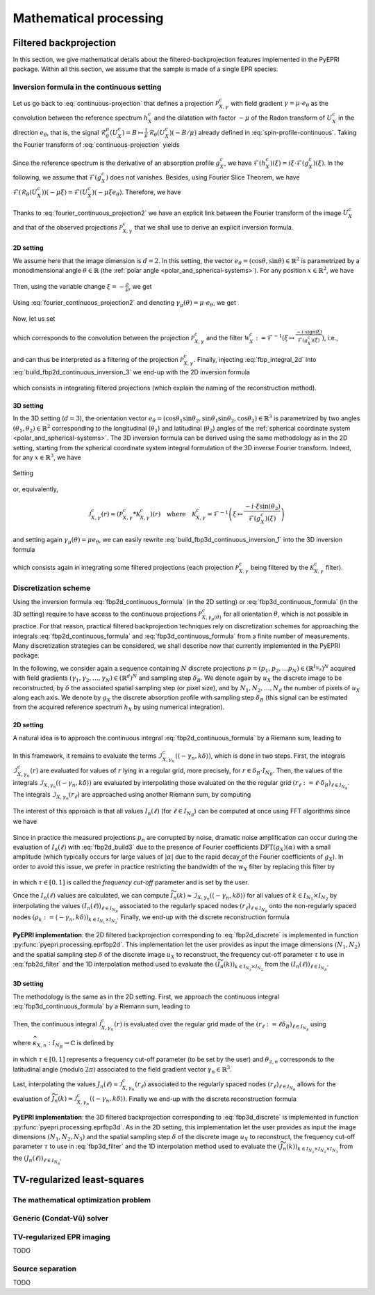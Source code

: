.. _mathematical_processing:

Mathematical processing
========================

.. _mathematical_processing_fbp:

Filtered backprojection
-----------------------

In this section, we give mathematical details about the
filtered-backprojection features implemented in the PyEPRI package.
Within all this section, we assume that the sample is made of a single
EPR species.

Inversion formula in the continuous setting
~~~~~~~~~~~~~~~~~~~~~~~~~~~~~~~~~~~~~~~~~~~

Let us go back to :eq:`continuous-projection` that defines a
projection :math:`\mathcal{P}_{X,\gamma}^{c}` with field gradient
:math:`\gamma = \mu \cdot e_\theta` as the convolution between the
reference spectrum :math:`h_X^c` and the dilatation with factor
:math:`-\mu` of the Radon transform of :math:`U_X^c` in the direction
:math:`e_\theta`, that is, the signal :math:`\mathcal{R}_\theta^\mu(U_X^c) =
B \mapsto \frac{1}{\mu} \, \mathcal{R}_\theta(U_X^c)(-B/\mu)` already
defined in :eq:`spin-profile-continuous`. Taking the Fourier transform
of :eq:`continuous-projection` yields

 .. math ::
   :label: fourier_continuous_projection
 
   \forall \xi \in \mathbb{R}\,,\quad \mathcal{F}(\mathcal{P}_{X,\gamma}^c)(\xi) = \mathcal{F}(h_X^c)(\xi) \cdot \mathcal{F}(\mathcal{R}_\theta(U_X^c))(-\mu \xi)\,.

Since the reference spectrum is the derivative of an absorption
profile :math:`g_X^c`, we have :math:`\mathcal{F}(h_X^c)(\xi) = i \xi
\cdot \mathcal{F}(g_X^c)(\xi)`. In the following, we assume that
:math:`\mathcal{F}(g_X^c)` does not vanishes. Besides, using Fourier
Slice Theorem, we have
:math:`\mathcal{F}(\mathcal{R}_\theta(U_X^c))(-\mu\xi) =
\mathcal{F}(U_X^c)(-\mu \xi e_\theta)`. Therefore, we have

 .. math ::
   :label: fourier_continuous_projection2
 
   \forall \xi \in \mathbb{R}\,,\quad \mathcal{F}(\mathcal{P}_{X,\gamma}^c)(\xi) = i \xi \cdot \mathcal{F}(g_X^c)(\xi) \cdot \mathcal{F}(U_X^c)(-\mu \xi e_\theta)\,.

Thanks to :eq:`fourier_continuous_projection2` we have an explicit
link between the Fourier transform of the image :math:`U_X^c` and that
of the observed projections :math:`\mathcal{P}_{X,\gamma}^c` that we
shall use to derive an explicit inversion formula.

2D setting
..........

We assume here that the image dimension is :math:`d=2`. In this
setting, the vector :math:`e_\theta = (\cos{\theta},\sin{\theta}) \in
\mathbb{R}^2` is parametrized by a monodimensional angle :math:`\theta
\in \mathbb{R}` (the :ref:`polar angle
<polar_and_spherical-systems>`). For any position :math:`x \in
\mathbb{R}^2`, we have

 .. math ::
    :label: build_fbp2d_continuous_inversion_1

    U_X^c(x) = \mathcal{F}^{-1}(\mathcal{F}(U_X^c))(x) =
    \frac{1}{(2\pi)^2} \int_{0}^{\pi}
    \int_{-\infty}^{+\infty} \mathcal{F}(U_X^c)(\rho e_\theta) \, e^{i
    \langle \rho e_\theta , x \rangle} \, |\rho| \, d\rho d\theta\,.

Then, using the variable change :math:`\xi = -\frac{\rho}{\mu}`, we get

 .. math ::
    :label: build_fbp2d_continuous_inversion_2

    U_X^c(x) = 
    \frac{\mu^2}{(2\pi)^2} \int_{0}^{\pi}
    \int_{-\infty}^{+\infty} \mathcal{F}(U_X^c)(-\mu \xi e_theta) \, e^{i \xi 
    \langle -\mu e_\theta , x \rangle} \, |\xi| \, d\xi d\theta\,.

Using :eq:`fourier_continuous_projection2` and denoting :math:`\gamma_\mu(\theta) = \mu \cdot e_\theta`, we get

 .. math ::
    :label: build_fbp2d_continuous_inversion_3

    U_X^c(x) = 
    \frac{\mu^2}{(2\pi)^2} \int_{0}^{\pi}
    \int_{-\infty}^{+\infty} \mathcal{F}(\mathcal{P}_{X,\gamma_\mu(\theta)}^c)(\xi) \, \frac{-i\cdot \mathrm{sign(\xi)}}{\mathcal{F}(g_X^c)(\xi)} \, e^{i \xi 
    \langle -\gamma_\mu(\theta) , x \rangle} \, d\xi d\theta\,.

Now, let us set

 .. math ::
    :label: fbp_integral_2d

    \forall \gamma\in\mathbb{R}^2\,,\quad \forall r \in \mathbb{R}\,,\quad \mathcal{I}_{X,\gamma}^{c}(r) = \frac{1}{2\pi} \int_{-\infty}^{+\infty} \mathcal{F}(\mathcal{P}_{X,\gamma}^c)(\xi) \, \frac{-i\cdot \mathrm{sign(\xi)}}{\mathcal{F}(g_X^c)(\xi)} \, e^{i \xi r} \, d\xi \,,

which corresponds to the convolution between the projection
:math:`\mathcal{P}_{X,\gamma}^c` and the filter :math:`\mathcal{W}_X^c :=
\mathcal{F}^{-1}\left(\xi \mapsto \tfrac{-i\cdot
\mathrm{sign(\xi)}}{\mathcal{F}(g_X^c)(\xi)} \right)`, i.e.,

 .. math ::
    :label: fbp_integral_2d_convol

    \forall r \in \mathbb{R}\,,\quad \mathcal{I}_{X,\gamma}^{c}(r) = \left(\mathcal{P}_{X,\gamma}^c * \mathcal{W}_{X}^{c}\right)(r)\,,

and can thus be interpreted as a filtering of the projection
:math:`\mathcal{P}_{X,\gamma}^{c}`. Finally, injecting
:eq:`fbp_integral_2d` into :eq:`build_fbp2d_continuous_inversion_3` we
end-up with the 2D inversion formula

 .. math ::
    :label: fbp2d_continuous_formula

    \forall x \in \mathbb{R}^2 \,,\quad U_X^c(x) = 
    \frac{\mu^2}{2\pi} \int_{0}^{\pi} \mathcal{I}_{X,\gamma_\mu(\theta)}^{c}(\langle -\gamma_\mu(\theta) , x \rangle) \, d\theta\,,

which consists in integrating filtered projections (which explain the
naming of the reconstruction method). 

3D setting
..........

In the 3D setting (:math:`d=3`), the orientation vector
:math:`e_\theta =
(\cos{\theta_1}\sin{\theta_2},\sin{\theta_1}\sin{\theta_2},
\cos{\theta_2}) \in \mathbb{R}^3` is parametrized by two angles
:math:`(\theta_1,\theta_2) \in \mathbb{R}^2` corresponding to the
longitudinal (:math:`\theta_1`) and latitudinal (:math:`\theta_2`)
angles of the :ref:`spherical coordinate system
<polar_and_spherical-systems>`. The 3D inversion formula can be
derived using the same methodology as in the 2D setting, starting from
the spherical coordinate system integral formulation of the 3D inverse
Fourier transform. Indeed, for any :math:`x \in \mathbb{R}^3`, we have

 .. math ::
    :label: build_fbp3d_continuous_inversion_1

    \begin{array}{cl} U_X^c(x) &=
    \displaystyle{\mathcal{F}^{-1}(\mathcal{F}(U_X^c))(x)}\\
    &=\displaystyle{ \frac{1}{(2\pi)^3} \int_{0}^{\pi} \int_{0}^{\pi}
    \int_{-\infty}^{+\infty} \mathcal{F}(U_X^c)(\rho e_\theta) \, e^{i
    \langle \rho e_\theta , x \rangle} \, \rho^2 \sin{(\theta_2)} \,
    d\rho \, d\theta_1 \, d\theta_2}\,.  \end{array}

Setting

 .. math ::
    :label: fbp_integral_3d

    \forall \gamma\in\mathbb{R}^3\,,~ \forall r \in \mathbb{R}\,,\quad
    \mathcal{J}_{X,\gamma}^{c}(r) = \frac{1}{2\pi}
    \int_{-\infty}^{+\infty}
    \mathcal{F}(\mathcal{P}_{X,\gamma}^c)(\xi) \, \frac{-i\cdot \xi
    \sin{(\theta_2)}}{\mathcal{F}(g_X^c)(\xi)} \, e^{i \xi r} \, d\xi
    \,,

or, equivalently,

 .. math ::
    
    \mathcal{J}_{X,\gamma}^{c}(r) = \left(\mathcal{P}_{X,\gamma}^{c} *
    \mathcal{K}_{X,\gamma}^{c}\right)(r)\quad\text{where}\quad
    \mathcal{K}_{X,\gamma}^{c} = \mathcal{F}^{-1}\left(\xi \mapsto
    \frac{-i\cdot \xi
    \sin{(\theta_2)}}{\mathcal{F}(g_X^c)(\xi)}\right)
  
and setting again :math:`\gamma_\mu(\theta) = \mu e_\theta`, we can
easily rewrite :eq:`build_fbp3d_continuous_inversion_1` into the 3D
inversion formula

 .. math ::
    :label: fbp3d_continuous_formula

    \forall x \in \mathbb{R}^3 \,,\quad U_X^c(x) =
    \frac{\mu^3}{4\pi^2} \int_{0}^{\pi} \int_{0}^{\pi}
    \mathcal{J}_{X,\gamma_\mu(\theta)}^{c}(\langle -\gamma_\mu(\theta)
    , x \rangle) \, d\theta_1 \, d\theta_2\,,

which consists again in integrating some filtered projections (each
projection :math:`\mathcal{P}_{X,\gamma}^{c}` being filtered by the
:math:`\mathcal{K}_{X,\gamma}^{c}` filter).

      
Discretization scheme
~~~~~~~~~~~~~~~~~~~~~

Using the inversion formula :eq:`fbp2d_continuous_formula` (in the 2D
setting) or :eq:`fbp3d_continuous_formula` (in the 3D setting)
require to have access to the continuous projections
:math:`\mathcal{P}_{X,\gamma_\mu(\theta)}^{c}` for all orientation
:math:`\theta`, which is not possible in practice. For that reason,
practical filtered backprojection techniques rely on discretization
schemes for approaching the integrals :eq:`fbp2d_continuous_formula`
and :eq:`fbp3d_continuous_formula` from a finite number of
measurements. Many discretization strategies can be considered, we
shall describe now that currently implemented in the PyEPRI package.

In the following, we consider again a sequence containing :math:`N`
discrete projections :math:`p = (p_1, p_2, \dots p_N) \in
\left(\mathbb{R}^{I_{N_B}}\right)^N` acquired with field gradients
:math:`(\gamma_1, \gamma_2,\dots, \gamma_N) \in (\mathbb{R}^d)^N` and
sampling step :math:`\delta_B`. We denote again by :math:`u_X` the
discrete image to be reconstructed, by :math:`\delta` the associated
spatial sampling step (or pixel size), and by :math:`N_1, N_2, \dots,
N_d` the number of pixels of :math:`u_X` along each axis. We denote by
:math:`g_X` the discrete absorption profile with sampling step
:math:`\delta_B` (this signal can be estimated from the acquired
reference spectrum :math:`h_X` by using numerical integration).

2D setting
..........

A natural idea is to approach the continuous integral
:eq:`fbp2d_continuous_formula` by a Riemann sum, leading to

 .. math ::
    :label: fbp2d_build1

    \forall k \in I_{N_1} \times I_{N_2}\,,\quad u_X(k) \approx
    U_X^c(k \delta) \approx \frac{1}{2 N} \sum_{n = 1}^{N}
    \|\gamma_n\|^2 \cdot \mathcal{I}_{X, \gamma_n}^{c}(\langle
    -\gamma_n , k\delta\rangle)\,.

In this framework, it remains to evaluate the terms
:math:`\mathcal{I}_{X, \gamma_n}^{c}(\langle -\gamma_n ,
k\delta\rangle)`, which is done in two steps. First, the integrals
:math:`\mathcal{I}_{X, \gamma_n}^{c}(r)` are evaluated for values of
:math:`r` lying in a regular grid, more precisely, for :math:`r \in
\delta_B \cdot I_{N_B}`. Then, the values of the integrals
:math:`\mathcal{I}_{X,\gamma_n}(\langle -\gamma_n, k\delta \rangle)`
are evaluated by interpolating those evaluated on the the regular grid
:math:`(r_\ell := \ell \cdot \delta_B)_{\ell \in I_{N_B}}`. The
integrals :math:`\mathcal{I}_{X, \gamma_n}(r_\ell)` are approached
using another Riemann sum, by computing

 .. math ::
    :label: fbp2d_build2

    I_n(\ell) := \frac{1}{N_B \delta_B} \sum_{\alpha \in I_{N_B}}
    \mathrm{DFT}(p_n)(\alpha) \cdot \frac{-i \cdot
    \mathrm{sign}(\alpha)}{\mathrm{DFT}{(g_X)}(\alpha)} \cdot
    e^{\frac{2 i \pi \alpha \ell}{N_B}} \approx \mathcal{I}_{X,
    \gamma_n}^{c}(r_\ell).

The interest of this approach is that all values :math:`I_n(\ell)` (for
:math:`\ell \in I_{N_B}`) can be computed at once using FFT algorithms
since we have

 .. math ::
    :label: fbp2d_build3
	    
    I_n(\ell) = \frac{1}{\delta_B} \,
    \mathrm{IDFT}\left(\mathrm{DFT}(p_n) \cdot
    \widehat{w_X}\right)(\ell) \quad \text{where} \quad \widehat{w_X}
    = \alpha \mapsto \frac{-i \cdot
    \mathrm{sign}(\alpha)}{\mathrm{DFT}{(g_X)}(\alpha)}\,.


Since in practice the measured projections :math:`p_n` are corrupted
by noise, dramatic noise amplification can occur during the evaluation
of :math:`I_n(\ell)` with :eq:`fbp2d_build3` due to the presence of
Fourier coefficients :math:`\mathrm{DFT}(g_X)(\alpha)` with a small
amplitude (which typically occurs for large values of :math:`|\alpha|`
due to the rapid decay of the Fourier coefficients of :math:`g_X`). In
order to avoid this issue, we prefer in practice restricting the
bandwidth of the :math:`\widehat{w_X}` filter by replacing this filter
by

  .. math ::
     :label: fpb2d_filter

     \forall \alpha \in I_{N_B}\,,\quad \widehat{w_X}(\alpha) =
     \left\{\begin{array}{cl} \frac{-i \cdot
     \mathrm{sign}(\alpha)}{\mathrm{DFT}{(g_X)}(\alpha)} & \text{if }
     |\alpha| \leq \tau \frac{N_B}{2} \\0 & \text
     {otherwise}\end{array}\right.

in which :math:`\tau \in [0,1]` is called the *frequency cut-off*
parameter and is set by the user.
       
Once the :math:`I_n(\ell)` values are calculated, we can compute
:math:`\widetilde{I_n}(k) \approx
\mathcal{I}_{X,\gamma_n}(\langle-\gamma_n, k\delta\rangle)` for all
values of :math:`k \in I_{N_1} \times I_{N_2}` by interpolating the
values :math:`(I_n(\ell))_{\ell \in I_{N_B}}` associated to the
regularly spaced nodes :math:`\left(r_\ell\right)_{\ell \in I_{N_B}}`
onto the non-regularly spaced nodes :math:`(\rho_k := \langle
-\gamma_n, k \delta \rangle)_{k \in I_{N_1}\times I_{N_2}}`. Finally,
we end-up with the discrete reconstruction formula

 .. math ::
    :label: fbp2d_discrete
	    
    \forall k \in I_{N_1} \times I_{N_2}\,,\quad u_X(k) = \frac{1}{2 N} \sum_{n = 1}^{N} \|\gamma_n\|^2 \cdot
    \widetilde{I_n}(k)\,.

**PyEPRI implementation**: the 2D filtered backprojection
corresponding to :eq:`fbp2d_discrete` is implemented in function
:py:func:`pyepri.processing.eprfbp2d`. This implementation let the
user provides as input the image dimensions :math:`(N_1, N_2)` and the
spatial sampling step :math:`\delta` of the discrete image :math:`u_X`
to reconstruct, the frequency cut-off parameter :math:`\tau` to use in
:eq:`fpb2d_filter` and the 1D interpolation method used to evaluate
the :math:`(\widetilde{I_n}(k))_{k \in I_{N_2} \times I_{N_2}}` from
the :math:`(I_n(\ell))_{\ell \in I_{N_B}}`.

3D setting
..........

The methodology is the same as in the 2D setting. First, we approach
the continuous integral :eq:`fbp3d_continuous_formula` by a Riemann
sum, leading to

 .. math ::
    :label: fbp3d_build1

    \forall k \in I_{N_1} \times I_{N_2} \times I_{N_3}\,,\quad u_X(k) \approx U_X^c(k
    \delta) \approx \frac{1}{4 N} \sum_{n = 1}^{N} \|\gamma_n\|^3
    \cdot \mathcal{J}_{X, \gamma_n}^{c}(\langle -\gamma_n ,
    k\delta\rangle)\,.

Then, the continuous integral :math:`\mathcal{J}_{X,\gamma_n}^{c}(r)` is
evaluated over the regular grid made of the :math:`(r_\ell := \ell
\delta_B)_{\ell \in I_{N_B}}` using 

 .. math ::
    :label: fbp3d_build2
	    
    \mathcal{J}_{X,\gamma_n}^{c}(r_\ell) \approx J_n(\ell) = \frac{1}{\delta_B} \,
    \mathrm{IDFT}\left(\mathrm{DFT}(p_n) \cdot
    \widehat{\kappa_{X,n}}\right)(\ell)

where :math:`\widehat{\kappa_{X,n}} : I_{N_B} \to \mathbb{C}` is
defined by

 .. math ::
    :label: fbp3d_filter
    
    \forall \alpha \in I_{N_B}\,,\quad \widehat{\kappa_{X,n}}(\alpha) = 	    
    \left\{\begin{array}{cl}
    \frac{-2 i \pi \alpha \sin{(\theta_{2,n})}}{N_B \delta_B \mathrm{DFT}(g_X)(\alpha)}&\text{if } |\alpha| \leq \tau \frac{N_B}{2}\\
    0&\text{otherwise}\,,
    \end{array}\right.

in which :math:`\tau \in [0,1]` represents a frequency cut-off
parameter (to be set by the user) and :math:`\theta_{2,n}` corresponds
to the latitudinal angle (modulo :math:`2\pi`) associated to the field
gradient vector :math:`\gamma_n \in \mathbb{R}^3`.

Last, interpolating the values :math:`J_n(\ell) \approx
\mathcal{J}_{X,\gamma_n}^{c}(r_\ell)` associated to the regularly
spaced nodes :math:`(r_\ell)_{\ell \in I_{N_B}}` allows for the
evaluation of :math:`\widetilde{J_n}(k) \approx
\mathcal{J}_{X,\gamma_n}^{c}(\langle -\gamma_n ,
k\delta\rangle)`. Finally we end-up with the discrete reconstruction
formula

 .. math ::
    :label: fbp3d_discrete
	    
    \forall k \in I_{N_1} \times I_{N_2} \times I_{N_3}\,,\quad u_X(k) = \frac{1}{4 N} \sum_{n = 1}^{N} \|\gamma_n\|^3 \cdot
    \widetilde{J_n}(k)\,.

**PyEPRI implementation**: the 3D filtered backprojection
corresponding to :eq:`fbp3d_discrete` is implemented in function
:py:func:`pyepri.processing.eprfbp3d`. As in the 2D setting, this implementation let the
user provides as input the image dimensions :math:`(N_1, N_2, N_3)` and the
spatial sampling step :math:`\delta` of the discrete image :math:`u_X`
to reconstruct, the frequency cut-off parameter :math:`\tau` to use in
:eq:`fbp3d_filter` and the 1D interpolation method used to evaluate
the :math:`(\widetilde{J_n}(k))_{k \in I_{N_2} \times I_{N_2} \times I_{N_3}}` from
the :math:`(J_n(\ell))_{\ell \in I_{N_B}}`.

TV-regularized least-squares
----------------------------

The mathematical optimization problem
~~~~~~~~~~~~~~~~~~~~~~~~~~~~~~~~~~~~~

Generic (Condat-Vũ) solver
~~~~~~~~~~~~~~~~~~~~~~~~~~

TV-regularized EPR imaging
~~~~~~~~~~~~~~~~~~~~~~~~~~

TODO

Source separation
~~~~~~~~~~~~~~~~~

TODO

